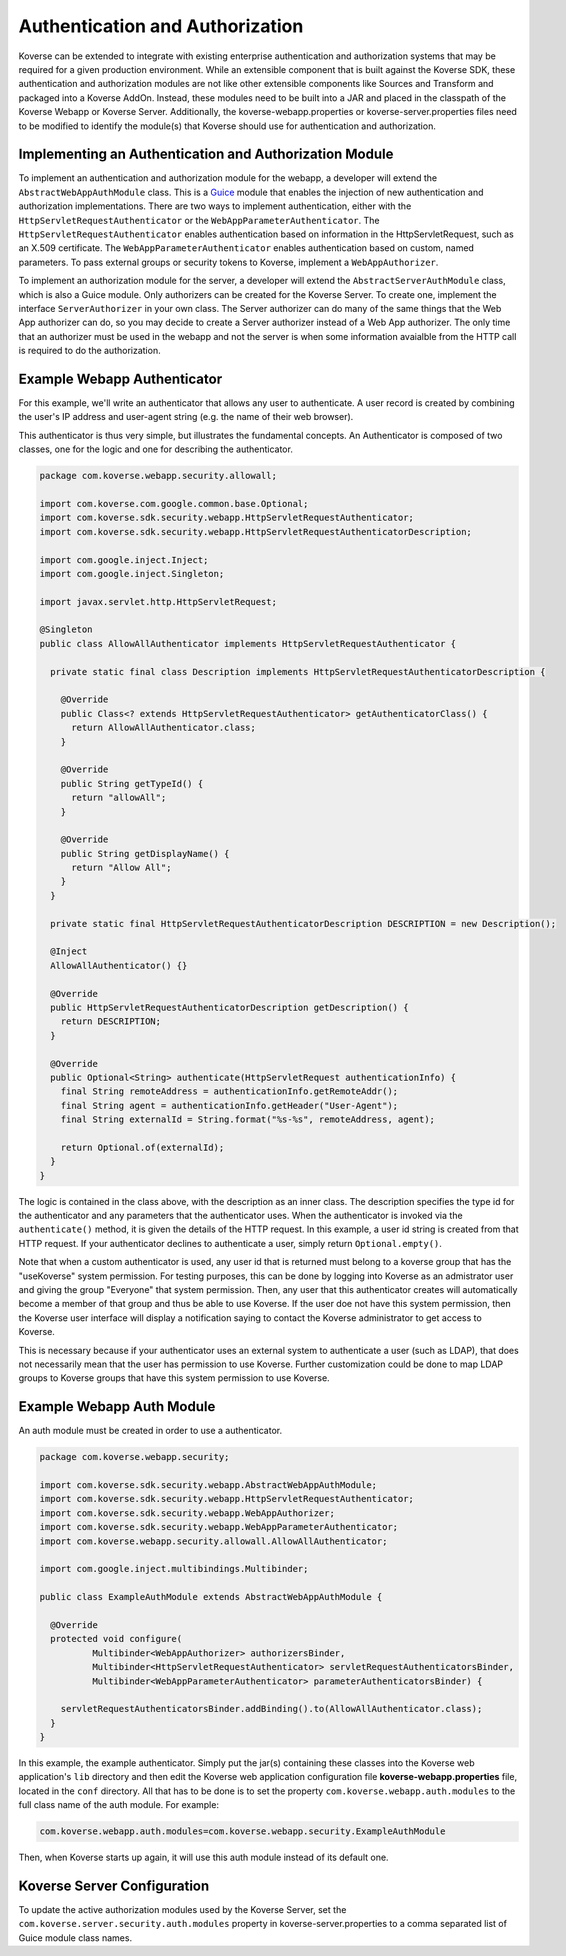 .. _Authentication:

Authentication and Authorization
================================

Koverse can be extended to integrate with existing enterprise authentication and authorization systems that may be required for a given production environment.
While an extensible component that is built against the Koverse SDK, these authentication and authorization modules are not like other extensible components like Sources and Transform and packaged into a Koverse AddOn.
Instead, these modules need to be built into a JAR and placed in the classpath of the Koverse Webapp or Koverse Server.
Additionally, the koverse-webapp.properties or koverse-server.properties files need to be modified to identify the module(s) that Koverse should use for authentication and authorization.

Implementing an Authentication and Authorization Module
-------------------------------------------------------

To implement an authentication and authorization module for the webapp, a developer will extend the ``AbstractWebAppAuthModule`` class.
This is a `Guice <https://github.com/google/guice>`_ module that enables the injection of new authentication and authorization implementations.
There are two ways to implement authentication, either with the ``HttpServletRequestAuthenticator`` or the ``WebAppParameterAuthenticator``.
The ``HttpServletRequestAuthenticator`` enables authentication based on information in the HttpServletRequest, such as an X.509 certificate.
The ``WebAppParameterAuthenticator`` enables authentication based on custom, named parameters. To pass external groups or security tokens to Koverse, implement a ``WebAppAuthorizer``.

To implement an authorization module for the server, a developer will extend the ``AbstractServerAuthModule`` class, which is also a Guice module.
Only authorizers can be created for the Koverse Server.
To create one, implement the interface ``ServerAuthorizer`` in your own class.
The Server authorizer can do many of the same things that the Web App authorizer can do, so you may
decide to create a Server authorizer instead of a Web App authorizer.
The only time that an authorizer must be used in the webapp and not the server is when some information avaialble from the HTTP call is required to do the authorization.

Example Webapp Authenticator
----------------------------

For this example, we'll write an authenticator that allows any user to authenticate.
A user record is created by combining the user's IP address and user-agent string 
(e.g. the name of their web browser).

This authenticator is thus very simple, but illustrates the fundamental concepts. An Authenticator
is composed of two classes, one for the logic and one for describing the authenticator.

.. code-block:: java

  package com.koverse.webapp.security.allowall;
  
  import com.koverse.com.google.common.base.Optional;
  import com.koverse.sdk.security.webapp.HttpServletRequestAuthenticator;
  import com.koverse.sdk.security.webapp.HttpServletRequestAuthenticatorDescription;
  
  import com.google.inject.Inject;
  import com.google.inject.Singleton;
  
  import javax.servlet.http.HttpServletRequest;
  
  @Singleton
  public class AllowAllAuthenticator implements HttpServletRequestAuthenticator {
  
    private static final class Description implements HttpServletRequestAuthenticatorDescription {
  
      @Override
      public Class<? extends HttpServletRequestAuthenticator> getAuthenticatorClass() {
        return AllowAllAuthenticator.class;
      }
  
      @Override
      public String getTypeId() {
        return "allowAll";
      }
  
      @Override
      public String getDisplayName() {
        return "Allow All";
      }
    }
  
    private static final HttpServletRequestAuthenticatorDescription DESCRIPTION = new Description();
  
    @Inject
    AllowAllAuthenticator() {}
  
    @Override
    public HttpServletRequestAuthenticatorDescription getDescription() {
      return DESCRIPTION;
    }
  
    @Override
    public Optional<String> authenticate(HttpServletRequest authenticationInfo) {
      final String remoteAddress = authenticationInfo.getRemoteAddr();
      final String agent = authenticationInfo.getHeader("User-Agent");
      final String externalId = String.format("%s-%s", remoteAddress, agent);
  
      return Optional.of(externalId);
    }
  }


The logic is contained in the class above, with the description as an inner class.
The description specifies the type id for the authenticator and any parameters
that the authenticator uses. When the authenticator is invoked via the 
``authenticate()`` method, it is given the details of the HTTP request.
In this example, a user id string is created from that HTTP request.
If your authenticator declines to authenticate a user, simply return 
``Optional.empty()``.

Note that when a custom authenticator is used, any user id that is returned
must belong to a koverse group that has the "useKoverse" system permission.
For testing purposes, this can be done by logging into Koverse as an admistrator
user and giving the group "Everyone" that system permission. Then, any user that
this authenticator creates will automatically become a member of that group and
thus be able to use Koverse.  If the user doe not have this system permission, then
the Koverse user interface will display a notification saying to contact the Koverse
administrator to get access to Koverse.

This is necessary because if your authenticator uses an external system to authenticate
a user (such as LDAP), that does not necessarily mean that the user has permission to use
Koverse. Further customization could be done to map LDAP groups to Koverse groups that
have this system permission to use Koverse.

Example Webapp Auth Module
--------------------------

An auth module must be created in order to use a authenticator.

.. code-block:: java

  package com.koverse.webapp.security;
  
  import com.koverse.sdk.security.webapp.AbstractWebAppAuthModule;
  import com.koverse.sdk.security.webapp.HttpServletRequestAuthenticator;
  import com.koverse.sdk.security.webapp.WebAppAuthorizer;
  import com.koverse.sdk.security.webapp.WebAppParameterAuthenticator;
  import com.koverse.webapp.security.allowall.AllowAllAuthenticator;
  
  import com.google.inject.multibindings.Multibinder;
  
  public class ExampleAuthModule extends AbstractWebAppAuthModule {
  
    @Override
    protected void configure(
            Multibinder<WebAppAuthorizer> authorizersBinder,
            Multibinder<HttpServletRequestAuthenticator> servletRequestAuthenticatorsBinder,
            Multibinder<WebAppParameterAuthenticator> parameterAuthenticatorsBinder) {
  
      servletRequestAuthenticatorsBinder.addBinding().to(AllowAllAuthenticator.class);
    }
  }


In this example, the example authenticator. Simply put the jar(s) containing these classes
into the Koverse web application's ``lib`` directory and then edit the Koverse
web application configuration file **koverse-webapp.properties** file, located
in the ``conf`` directory. All that has to be done is to set the property
``com.koverse.webapp.auth.modules`` to the full class name of the auth module. For example:

.. code-block:: properties

  com.koverse.webapp.auth.modules=com.koverse.webapp.security.ExampleAuthModule

Then, when Koverse starts up again, it will use this auth module instead of
its default one.


Koverse Server Configuration
----------------------------

To update the active authorization modules used by the Koverse Server, set the ``com.koverse.server.security.auth.modules`` property in koverse-server.properties to a comma separated list of Guice module class names.
